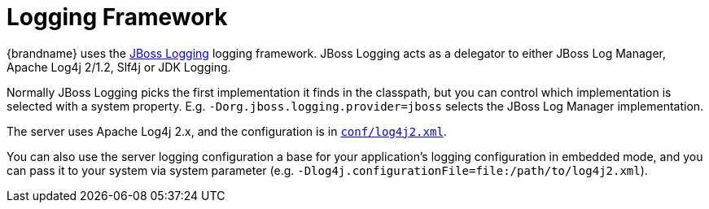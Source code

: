 = Logging Framework

{brandname} uses the
link:https://github.com/jboss-logging/jboss-logging[JBoss Logging] logging framework.
JBoss Logging acts as a delegator to either JBoss Log Manager, Apache Log4j 2/1.2, Slf4j or JDK Logging.

Normally JBoss Logging picks the first implementation it finds in the classpath,
but you can control which implementation is selected with a system property.
E.g. `-Dorg.jboss.logging.provider=jboss` selects the JBoss Log Manager implementation.

The server uses Apache Log4j 2.x, and the configuration is in
link:https://github.com/infinispan/infinispan/blob/master/server/runtime/src/main/server/server/conf/log4j2.xml[`conf/log4j2.xml`].

You can also use the server logging configuration a base for your application's logging configuration in embedded mode, and you can pass it to your system via system parameter (e.g. `-Dlog4j.configurationFile=file:/path/to/log4j2.xml`).
